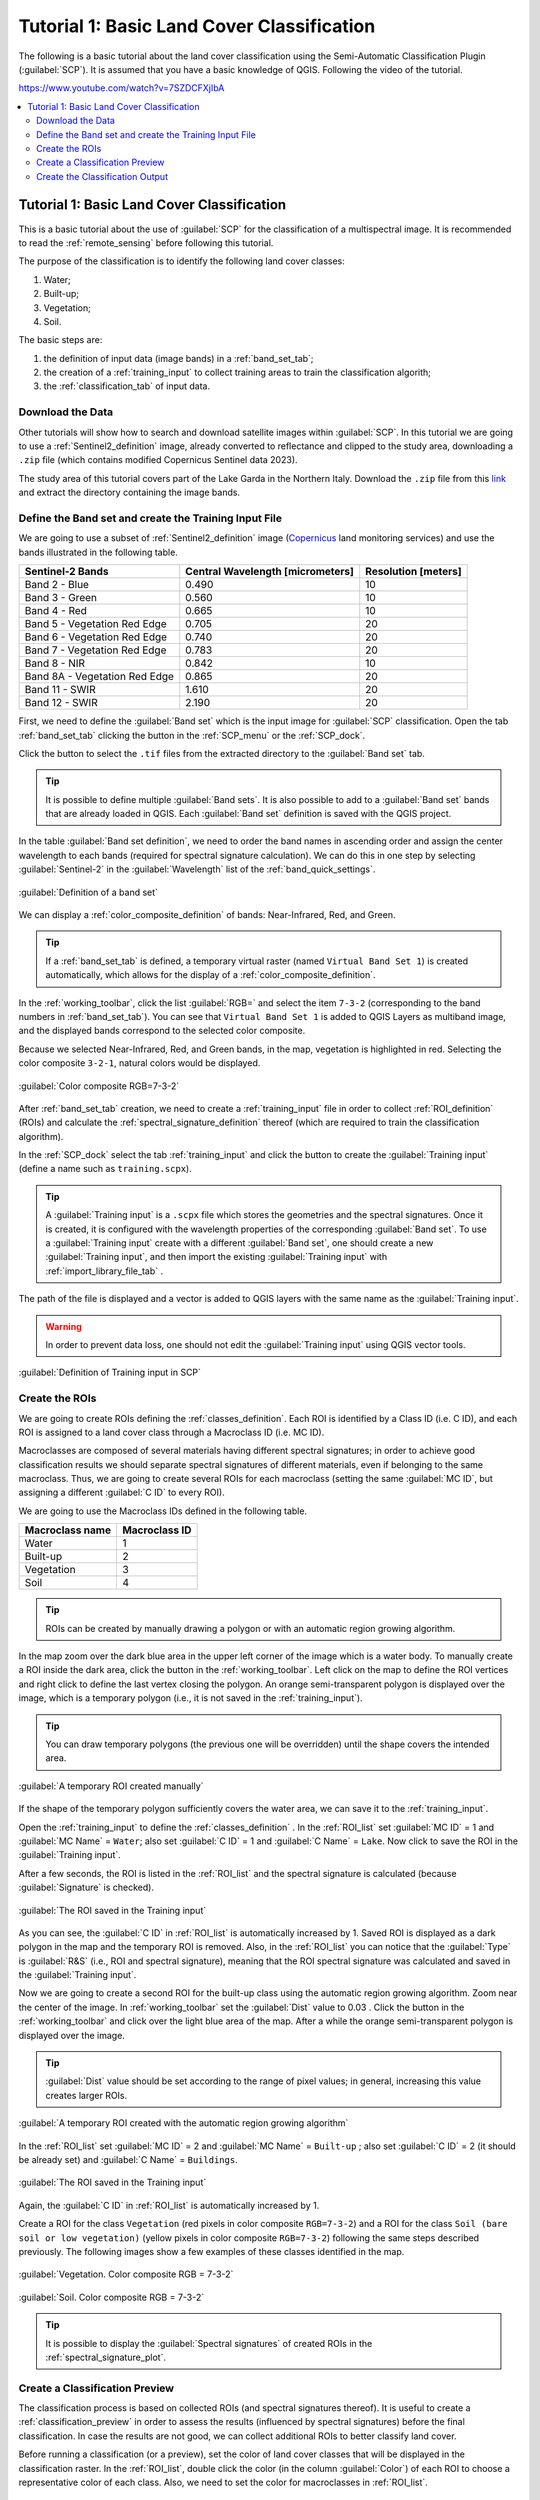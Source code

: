 .. _basic_tutorial_1:

***************************************************************
Tutorial 1: Basic Land Cover Classification
***************************************************************

.. |checkbox| image:: _static/checkbox.png
    :width: 18pt

.. |pointer| image:: _static/semiautomaticclassificationplugin_pointer_tool.png
    :width: 20pt

.. |run| image:: _static/semiautomaticclassificationplugin_run.png
    :width: 24pt

.. |open_file| image:: _static/semiautomaticclassificationplugin_open_file.png
    :width: 20pt

.. |new_file| image:: _static/semiautomaticclassificationplugin_new_file.png
    :width: 20pt

.. |import_spectral_library| image:: _static/semiautomaticclassificationplugin_import_spectral_library.png
    :width: 20pt

.. |bandset_tool| image:: _static/semiautomaticclassificationplugin_bandset_tool.png
    :width: 20pt

.. |manual_ROI| image:: _static/semiautomaticclassificationplugin_manual_ROI.png
    :width: 20pt

.. |save_roi| image:: _static/semiautomaticclassificationplugin_save_roi.png
    :width: 20pt

.. |roi_single| image:: _static/semiautomaticclassificationplugin_roi_single.png
    :width: 20pt

.. |preview| image:: _static/semiautomaticclassificationplugin_preview.png
    :width: 20pt

.. |preview_redo| image:: _static/semiautomaticclassificationplugin_preview_redo.png
    :width: 20pt

.. |delete_signature| image:: _static/semiautomaticclassificationplugin_delete_signature.png
    :width: 20pt

.. |sign_plot| image:: _static/semiautomaticclassificationplugin_sign_tool.png
    :width: 20pt


The following is a basic tutorial about the land cover classification using
the Semi-Automatic Classification Plugin (:guilabel:`SCP`).
It is assumed that you have a basic knowledge of QGIS.
Following the video of the tutorial.

https://www.youtube.com/watch?v=7SZDCFXjIbA

.. raw:: html

    <iframe allowfullscreen="" frameborder="0" height="360" src="https://www.youtube.com/embed/7SZDCFXjIbA?rel=0" width="100%"></iframe>


.. contents::
    :depth: 2
    :local:


.. _tutorial_1:
 
Tutorial 1: Basic Land Cover Classification
===================================================

This is a basic tutorial about the use of :guilabel:`SCP` for the
classification of a multispectral image.
It is recommended to read the :ref:`remote_sensing` before following
this tutorial.

The purpose of the classification is to identify the following land cover
classes:

#. Water;
#. Built-up;
#. Vegetation;
#. Soil.


The basic steps are:

#. the definition of input data (image bands) in a :ref:`band_set_tab`;
#. the creation of a :ref:`training_input` to collect training areas to train
   the classification algorith;
#. the :ref:`classification_tab` of input data.


.. _tutorial_1_data_download:

Download the Data
-------------------------


Other tutorials will show how to search and download satellite images within
:guilabel:`SCP`.
In this tutorial we are going to use a :ref:`Sentinel2_definition` image,
already converted to reflectance and clipped to the study area, downloading a
``.zip`` file (which contains modified Copernicus Sentinel data 2023).

The study area of this tutorial covers part of the Lake Garda in the Northern
Italy.
Download the ``.zip`` file from this
`link <https://docs.google.com/uc?id=1cWerxZeBY4TJmctKwsvXkfa3No37Pr9a>`_
and extract the directory containing the image bands.

.. _tutorial_1_band_set:

Define the Band set and create the Training Input File
----------------------------------------------------------

We are going to use a subset of :ref:`Sentinel2_definition` image (`Copernicus
<http://copernicus.eu/>`_ land monitoring services) and use the
bands illustrated in the following table.

+-------------------------------------+-------------------------------------+------------------------+
| Sentinel-2 Bands                    | Central Wavelength  [micrometers]   |  Resolution [meters]   |
+=====================================+=====================================+========================+
| Band 2 - Blue                       | 0.490                               |  10                    |
+-------------------------------------+-------------------------------------+------------------------+
| Band 3 - Green                      |  0.560                              |  10                    |
+-------------------------------------+-------------------------------------+------------------------+
| Band 4 - Red                        | 0.665                               |  10                    |
+-------------------------------------+-------------------------------------+------------------------+
| Band 5 - Vegetation Red Edge        | 0.705                               |  20                    |
+-------------------------------------+-------------------------------------+------------------------+
| Band 6 - Vegetation Red Edge        | 0.740                               |  20                    |
+-------------------------------------+-------------------------------------+------------------------+
| Band 7 - Vegetation Red Edge        | 0.783                               |  20                    |
+-------------------------------------+-------------------------------------+------------------------+
| Band 8 - NIR                        | 0.842                               |  10                    |
+-------------------------------------+-------------------------------------+------------------------+
| Band 8A - Vegetation Red Edge       | 0.865                               |  20                    |
+-------------------------------------+-------------------------------------+------------------------+
| Band 11 - SWIR                      | 1.610                               |  20                    |
+-------------------------------------+-------------------------------------+------------------------+
| Band 12 - SWIR                      | 2.190                               |  20                    |
+-------------------------------------+-------------------------------------+------------------------+

First, we need to define the :guilabel:`Band set` which is the input image for
:guilabel:`SCP` classification.
Open the tab :ref:`band_set_tab` clicking the button |bandset_tool| in the
:ref:`SCP_menu` or the :ref:`SCP_dock`.

Click the button |open_file| to select the ``.tif`` files from the
extracted directory to the :guilabel:`Band set` tab.

.. tip::
    It is possible to define multiple :guilabel:`Band sets`.
    It is also possible to add to a :guilabel:`Band set` bands that are already
    loaded in QGIS. Each :guilabel:`Band set` definition is saved with the
    QGIS project.

In the table :guilabel:`Band set definition`, we need to order the band names
in ascending order and assign the center wavelength to each bands (required 
for spectral signature calculation).
We can do this in one step by selecting :guilabel:`Sentinel-2` in the 
:guilabel:`Wavelength` list of the :ref:`band_quick_settings`.

.. figure:: _static/tutorial_1/tutorial_1_band_set_1.png
    :align: center
    :width: 100%

    :guilabel:`Definition of a band set`

We can display a :ref:`color_composite_definition` of bands:
Near-Infrared, Red, and Green.

.. tip::
    If a :ref:`band_set_tab` is defined, a temporary virtual raster (named
    ``Virtual Band Set 1``) is created automatically, which allows for the
    display of a :ref:`color_composite_definition`.

In the :ref:`working_toolbar`, click the list :guilabel:`RGB=` and select the
item ``7-3-2`` (corresponding to the band numbers in :ref:`band_set_tab`).
You can see that ``Virtual Band Set 1`` is added to QGIS Layers as multiband
image, and the displayed bands correspond to the selected color composite.

Because we selected Near-Infrared, Red, and Green bands, in the map,
vegetation is highlighted in red.
Selecting the color composite ``3-2-1``, natural colors would be displayed.

.. figure:: _static/tutorial_1/tutorial_1_band_set_2.png
    :align: center
    :width: 100%

    :guilabel:`Color composite RGB=7-3-2`


After :ref:`band_set_tab` creation, we need to create a :ref:`training_input`
file in order to collect :ref:`ROI_definition` (ROIs) and calculate the
:ref:`spectral_signature_definition` thereof (which are
required to train the classification algorithm).

In the :ref:`SCP_dock` select the tab :ref:`training_input` and click the
button |new_file| to create the :guilabel:`Training input` (define a name such
as ``training.scpx``).

.. tip::
    A :guilabel:`Training input` is a ``.scpx`` file which stores the
    geometries and the spectral signatures. Once it is created, it is
    configured with the wavelength properties of the corresponding
    :guilabel:`Band set`.
    To use a :guilabel:`Training input` create with a different
    :guilabel:`Band set`, one should create a new :guilabel:`Training input`,
    and then import the existing :guilabel:`Training input` with
    |import_spectral_library| :ref:`import_library_file_tab` .


The path of the file is displayed and a vector is added to QGIS layers with the
same name as the :guilabel:`Training input`.

.. warning::
    In order to prevent data loss, one should not edit the
    :guilabel:`Training input` using QGIS vector tools.

.. figure:: _static/tutorial_1/tutorial_1_training_input_1.png
    :align: center

    :guilabel:`Definition of Training input in SCP`


.. _tutorial_1_rois:

Create the ROIs
------------------------------------------------------

We are going to create ROIs defining the :ref:`classes_definition`. 
Each ROI is identified by a Class ID (i.e. C ID), and each ROI is assigned to
a land cover class through a Macroclass ID (i.e. MC ID).

Macroclasses are composed of several materials having different spectral
signatures; in order to achieve good classification results we should separate
spectral signatures of different materials, even if belonging to the same
macroclass.
Thus, we are going to create several ROIs for each macroclass (setting the same
:guilabel:`MC ID`, but assigning a different :guilabel:`C ID` to every ROI).

We are going to use the Macroclass IDs defined in the following table.

+-----------------------------+--------------------------+
| Macroclass name             | Macroclass ID            |
+=============================+==========================+
| Water                       |  1                       |
+-----------------------------+--------------------------+
| Built-up                    |  2                       |
+-----------------------------+--------------------------+
| Vegetation                  |  3                       |
+-----------------------------+--------------------------+
| Soil                        |  4                       |
+-----------------------------+--------------------------+

.. tip::
    ROIs can be created by manually drawing a polygon or with an automatic
    region growing algorithm.

In the map zoom over the dark blue area in the upper left corner of the image
which is a water body.
To manually create a ROI inside the dark area, click the button |manual_ROI|
in the :ref:`working_toolbar`.
Left click on the map to define the ROI vertices and right click to define the
last vertex closing the polygon.
An orange semi-transparent polygon is displayed over the image, which is a
temporary polygon (i.e., it is not saved in the :ref:`training_input`).

.. tip::
    You can draw temporary polygons (the previous one will be overridden)
    until the shape covers the intended area.

.. figure:: _static/tutorial_1/tutorial_1_rois_1.png
    :align: center
    :width: 100%

    :guilabel:`A temporary ROI created manually`

If the shape of the temporary polygon sufficiently covers the water area,
we can save it to the :ref:`training_input`.

Open the :ref:`training_input` to define the :ref:`classes_definition` .
In the :ref:`ROI_list` set :guilabel:`MC ID` = 1 and :guilabel:`MC Name` =
``Water``; also set :guilabel:`C ID` = 1 and :guilabel:`C Name` = ``Lake``.
Now click |save_roi| to save the ROI in the :guilabel:`Training input`.

After a few seconds, the ROI is listed in the :ref:`ROI_list` and the
spectral signature is calculated (because |checkbox| :guilabel:`Signature`
is checked).

.. figure:: _static/tutorial_1/tutorial_1_rois_2.png
    :align: center

    :guilabel:`The ROI saved in the Training input`

As you can see, the :guilabel:`C ID` in :ref:`ROI_list` is automatically
increased by 1.
Saved ROI is displayed as a dark polygon in the map and the temporary ROI is
removed.
Also, in the :ref:`ROI_list` you can notice that the :guilabel:`Type` is
:guilabel:`R&S` (i.e., ROI and spectral signature), meaning that the ROI
spectral signature was calculated and saved in the :guilabel:`Training input`.

Now we are going to create a second ROI for the built-up class using the
automatic region growing algorithm.
Zoom near the center of the image.
In :ref:`working_toolbar` set the :guilabel:`Dist` value to 0.03 .
Click the button |roi_single| in the :ref:`working_toolbar` and click over the 
light blue area of the map.
After a while the orange semi-transparent polygon is displayed over the image.

.. tip::
    :guilabel:`Dist` value should be set according to the range of pixel
    values; in general, increasing this value creates larger ROIs.

.. figure:: _static/tutorial_1/tutorial_1_rois_3.png
    :align: center

    :guilabel:`A temporary ROI created with the automatic region growing algorithm`

In the :ref:`ROI_list` set :guilabel:`MC ID` = 2 and :guilabel:`MC Name` = 
``Built-up`` ; also set :guilabel:`C ID` = 2 (it should be already set) and 
:guilabel:`C Name` = ``Buildings``.

.. figure:: _static/tutorial_1/tutorial_1_rois_4.png
    :align: center

    :guilabel:`The ROI saved in the Training input`

Again, the :guilabel:`C ID` in :ref:`ROI_list` is automatically increased by 1.

Create a ROI for the class ``Vegetation`` (red pixels in color composite
``RGB=7-3-2``) and a ROI for the class ``Soil (bare soil or low vegetation)``
(yellow pixels in color composite ``RGB=7-3-2``) following the same steps
described previously.
The following images show a few examples of these classes identified in the
map.

.. figure:: _static/tutorial_1/tutorial_1_rois_5.png
    :align: center

    :guilabel:`Vegetation. Color composite RGB = 7-3-2`

.. figure:: _static/tutorial_1/tutorial_1_rois_6.png
    :align: center
    :width: 100%

    :guilabel:`Soil. Color composite RGB = 7-3-2`

.. tip::
    It is possible to display the :guilabel:`Spectral signatures` of created
    ROIs in the |sign_plot| :ref:`spectral_signature_plot`.

.. _tutorial_1_classification_preview:

Create a Classification Preview
------------------------------------------------------

The classification process is based on collected ROIs (and spectral signatures
thereof).
It is useful to create a :ref:`classification_preview` in order to assess the
results (influenced by spectral signatures) before the final classification.
In case the results are not good, we can collect additional ROIs to better
classify land cover.

Before running a classification (or a preview), set the color of land cover
classes that will be displayed in the classification raster.
In the :ref:`ROI_list`, double click the color (in the column
:guilabel:`Color`) of each ROI to choose a representative color of each class.
Also, we need to set the color for macroclasses in :ref:`ROI_list`.

.. figure:: _static/tutorial_1/tutorial_1_preview_1.png
    :align: center

    :guilabel:`Definition of class colors`


Now we need to select the classification algorithm.
In this tutorial we are going to use the :ref:`max_likelihood_algorithm`.

Open the tool :ref:`classification_tab` to set the use of classes or
macroclasses.
Check :guilabel:`Use` |checkbox| :guilabel:`Class ID` and in
:ref:`classification_alg` select the :guilabel:`Maximum Likelihood`.
The :guilabel:`input band set` is 1 because it is the number of the band set
containing the image (bands) that we want to classify.


.. figure:: _static/tutorial_1/tutorial_1_preview_2.png
    :align: center

    :guilabel:`Setting the algorithm and using C ID`


In :ref:`classification_preview` set :guilabel:`Size` = 300; click the button
|preview| and then left click a point of the image in the map.
The classification process should be rapid, and the result is a classified
square centered in the clicked coordinates.

.. figure:: _static/tutorial_1/tutorial_1_preview_3.png
    :align: center
    :width: 100%

    :guilabel:`Classification preview displayed over the image using C ID`

Previews are temporary rasters (deleted after QGIS is closed) placed in a
group named :guilabel:`Class_temp_group` in the QGIS panel ``Layers``.
Now in :ref:`classification_tab` check :guilabel:`Use` |checkbox|
:guilabel:`MC ID` and click the button |preview_redo| in
:ref:`classification_preview`.
The preview now represents the colors defined for macroclass.


.. figure:: _static/tutorial_1/tutorial_1_preview_4.png
    :align: center
    :width: 100%

    :guilabel:`Classification preview displayed over the image using MC ID`



.. tip::
    It is useful to perform a classification preview every time a ROI (or a
    spectral signature) is added to the :ref:`ROI_list`, in order to assess the
    contribution thereof to the classification; if the ROI causes errors, it
    can be removed from the :guilabel:`Training input` with the button
    |delete_signature|.


.. _tutorial_1_classification:

Create the Classification Output
------------------------------------------------------

Assuming that the results of classification previews show a good agreement
with the image (i.e. pixels are assigned to the correct class defined in the
:ref:`ROI_list`), we can perform the actual land cover classification of the
whole image.

In :ref:`classification_tab` check
:guilabel:`Use` |checkbox| :guilabel:`Macroclass ID`.
Click the button :ref:`classification_run` |run| and define the
path of the classification output, which is a raster file (.tif).

.. tip::
    In case you defined the same `Macroclass ID` value for all the ROIs in
    the :guilabel:`Training input`, you should check :guilabel:`Use`
    |checkbox| :guilabel:`Class ID`.

.. figure:: _static/tutorial_1/tutorial_1_class_1.png
    :align: center
    :width: 100%

    :guilabel:`Result of the land cover classification`


.. tip::
    If |checkbox| :guilabel:`Play sound when finished` is checked in
    :ref:`calculation_process` settings, a sound is played when the process
    is finished.

**Well done!**
You have just performed your first land cover classification.

However, you can see that there are several classification errors, because the
number of ROIs (spectral signatures) is insufficient.

.. figure:: _static/tutorial_1/tutorial_1_class_2.png
    :align: center
    :width: 100%

    :guilabel:`Example of error: Soil classified as Built-up`

In other tutorials we are going to learn about the download and preprocessing
of bands, the classification algorithms, and the postprocessing of
classifications.

